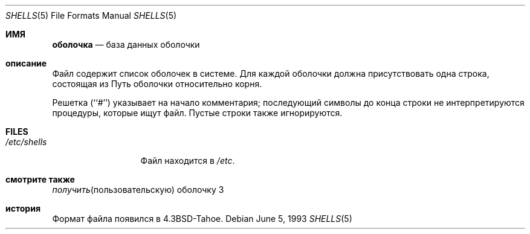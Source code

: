 .\" Copyright (c) 1986, 1991, 1993
.\"	The Regents of the University of California.  All rights reserved.
.\"
.\" Redistribution and use in source and binary forms, with or without
.\" modification, are permitted provided that the following conditions
.\" are met:
.\" 1. Redistributions of source code must retain the above copyright
.\"    notice, this list of conditions and the following disclaimer.
.\" 2. Redistributions in binary form must reproduce the above copyright
.\"    notice, this list of conditions and the following disclaimer in the
.\"    documentation and/or other materials provided with the distribution.
.\" 3. Neither the name of the University nor the names of its contributors
.\"    may be used to endorse or promote products derived from this software
.\"    without specific prior written permission.
.\"
.\" THIS SOFTWARE IS PROVIDED BY THE REGENTS AND CONTRIBUTORS ``AS IS'' AND
.\" ANY EXPRESS OR IMPLIED WARRANTIES, INCLUDING, BUT NOT LIMITED TO, THE
.\" IMPLIED WARRANTIES OF MERCHANTABILITY AND FITNESS FOR A PARTICULAR PURPOSE
.\" ARE DISCLAIMED.  IN NO EVENT SHALL THE REGENTS OR CONTRIBUTORS BE LIABLE
.\" FOR ANY DIRECT, INDIRECT, INCIDENTAL, SPECIAL, EXEMPLARY, OR CONSEQUENTIAL
.\" DAMAGES (INCLUDING, BUT NOT LIMITED TO, PROCUREMENT OF SUBSTITUTE GOODS
.\" OR SERVICES; LOSS OF USE, DATA, OR PROFITS; OR BUSINESS INTERRUPTION)
.\" HOWEVER CAUSED AND ON ANY THEORY OF LIABILITY, WHETHER IN CONTRACT, STRICT
.\" LIABILITY, OR TORT (INCLUDING NEGLIGENCE OR OTHERWISE) ARISING IN ANY WAY
.\" OUT OF THE USE OF THIS SOFTWARE, EVEN IF ADVISED OF THE POSSIBILITY OF
.\" SUCH DAMAGE.
.\"
.\"     @(#)shells.5	8.1 (Berkeley) 6/5/93
.\"
.Dd June 5, 1993
.Dt SHELLS 5
.Os
.Sh ИМЯ
.Nm оболочка
.Nd база данных оболочки
.Sh описание
.Nm
Файл содержит список оболочек в системе.
Для каждой оболочки должна присутствовать одна строка, состоящая из
Путь оболочки относительно корня.
.Pp
Решетка (``#'') указывает на начало комментария; последующий
символы до конца строки не интерпретируются
процедуры, которые ищут файл.
Пустые строки также игнорируются.
.Sh FILES
.Bl -tag -width /etc/shells -compact
.It Pa /etc/shells
.Nm
Файл находится в
.Pa /etc .
.El
.Sh смотрите также
.Xr получить пользовательскую оболочку 3
.Sh история
.Nm
Формат файла появился в
.Bx 4.3 tahoe .
